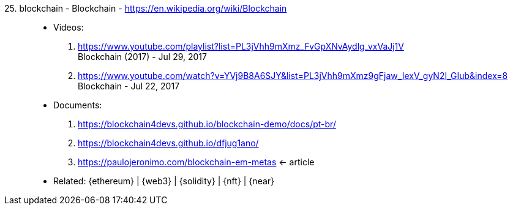 [#blockchain]#25. blockchain - Blockchain# - https://en.wikipedia.org/wiki/Blockchain::
* Videos:
. https://www.youtube.com/playlist?list=PL3jVhh9mXmz_FvGpXNvAydlg_vxVaJj1V +
  Blockchain (2017) - Jul 29, 2017
. https://www.youtube.com/watch?v=YVj9B8A6SJY&list=PL3jVhh9mXmz9gFjaw_IexV_gyN2I_GIub&index=8 +
  Blockchain - Jul 22, 2017
* Documents:
. https://blockchain4devs.github.io/blockchain-demo/docs/pt-br/
. https://blockchain4devs.github.io/dfjug1ano/
. https://paulojeronimo.com/blockchain-em-metas <- article
* Related: {ethereum} | {web3} | {solidity} | {nft} | {near}
